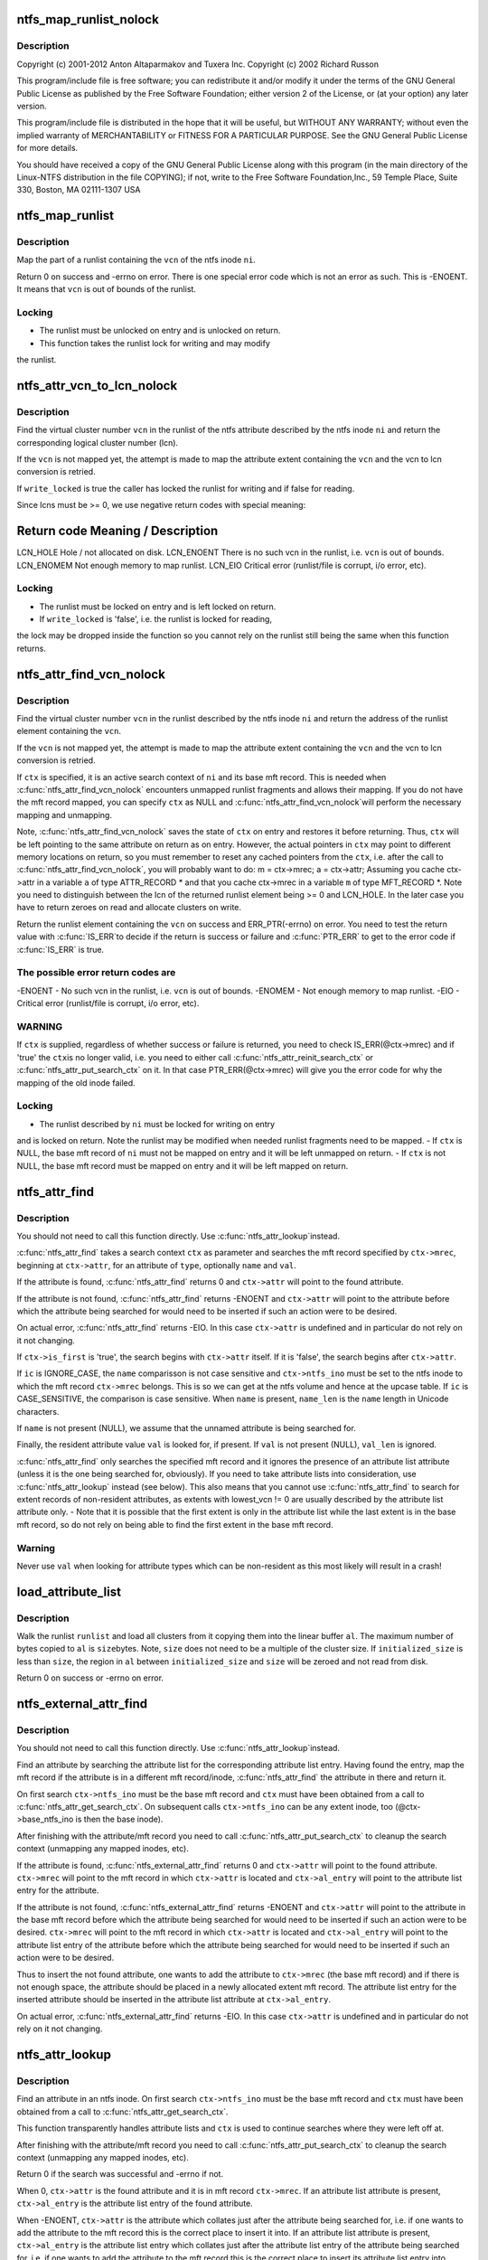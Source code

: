 .. -*- coding: utf-8; mode: rst -*-
.. src-file: fs/ntfs/attrib.c

.. _`ntfs_map_runlist_nolock`:

ntfs_map_runlist_nolock
=======================

.. c:function:: int ntfs_map_runlist_nolock(ntfs_inode *ni, VCN vcn, ntfs_attr_search_ctx *ctx)

    NTFS attribute operations.  Part of the Linux-NTFS project.

    :param ni:
        *undescribed*
    :type ni: ntfs_inode \*

    :param vcn:
        *undescribed*
    :type vcn: VCN

    :param ctx:
        *undescribed*
    :type ctx: ntfs_attr_search_ctx \*

.. _`ntfs_map_runlist_nolock.description`:

Description
-----------

Copyright (c) 2001-2012 Anton Altaparmakov and Tuxera Inc.
Copyright (c) 2002 Richard Russon

This program/include file is free software; you can redistribute it and/or
modify it under the terms of the GNU General Public License as published
by the Free Software Foundation; either version 2 of the License, or
(at your option) any later version.

This program/include file is distributed in the hope that it will be
useful, but WITHOUT ANY WARRANTY; without even the implied warranty
of MERCHANTABILITY or FITNESS FOR A PARTICULAR PURPOSE.  See the
GNU General Public License for more details.

You should have received a copy of the GNU General Public License
along with this program (in the main directory of the Linux-NTFS
distribution in the file COPYING); if not, write to the Free Software
Foundation,Inc., 59 Temple Place, Suite 330, Boston, MA  02111-1307  USA

.. _`ntfs_map_runlist`:

ntfs_map_runlist
================

.. c:function:: int ntfs_map_runlist(ntfs_inode *ni, VCN vcn)

    map (a part of) a runlist of an ntfs inode

    :param ni:
        ntfs inode for which to map (part of) a runlist
    :type ni: ntfs_inode \*

    :param vcn:
        map runlist part containing this vcn
    :type vcn: VCN

.. _`ntfs_map_runlist.description`:

Description
-----------

Map the part of a runlist containing the \ ``vcn``\  of the ntfs inode \ ``ni``\ .

Return 0 on success and -errno on error.  There is one special error code
which is not an error as such.  This is -ENOENT.  It means that \ ``vcn``\  is out
of bounds of the runlist.

.. _`ntfs_map_runlist.locking`:

Locking
-------

- The runlist must be unlocked on entry and is unlocked on return.
- This function takes the runlist lock for writing and may modify
the runlist.

.. _`ntfs_attr_vcn_to_lcn_nolock`:

ntfs_attr_vcn_to_lcn_nolock
===========================

.. c:function:: LCN ntfs_attr_vcn_to_lcn_nolock(ntfs_inode *ni, const VCN vcn, const bool write_locked)

    convert a vcn into a lcn given an ntfs inode

    :param ni:
        ntfs inode of the attribute whose runlist to search
    :type ni: ntfs_inode \*

    :param vcn:
        vcn to convert
    :type vcn: const VCN

    :param write_locked:
        true if the runlist is locked for writing
    :type write_locked: const bool

.. _`ntfs_attr_vcn_to_lcn_nolock.description`:

Description
-----------

Find the virtual cluster number \ ``vcn``\  in the runlist of the ntfs attribute
described by the ntfs inode \ ``ni``\  and return the corresponding logical cluster
number (lcn).

If the \ ``vcn``\  is not mapped yet, the attempt is made to map the attribute
extent containing the \ ``vcn``\  and the vcn to lcn conversion is retried.

If \ ``write_locked``\  is true the caller has locked the runlist for writing and
if false for reading.

Since lcns must be >= 0, we use negative return codes with special meaning:

Return code  Meaning / Description
==========================================
LCN_HOLE    Hole / not allocated on disk.
LCN_ENOENT  There is no such vcn in the runlist, i.e. \ ``vcn``\  is out of bounds.
LCN_ENOMEM  Not enough memory to map runlist.
LCN_EIO     Critical error (runlist/file is corrupt, i/o error, etc).

.. _`ntfs_attr_vcn_to_lcn_nolock.locking`:

Locking
-------

- The runlist must be locked on entry and is left locked on return.
- If \ ``write_locked``\  is 'false', i.e. the runlist is locked for reading,
the lock may be dropped inside the function so you cannot rely on
the runlist still being the same when this function returns.

.. _`ntfs_attr_find_vcn_nolock`:

ntfs_attr_find_vcn_nolock
=========================

.. c:function:: runlist_element *ntfs_attr_find_vcn_nolock(ntfs_inode *ni, const VCN vcn, ntfs_attr_search_ctx *ctx)

    find a vcn in the runlist of an ntfs inode

    :param ni:
        ntfs inode describing the runlist to search
    :type ni: ntfs_inode \*

    :param vcn:
        vcn to find
    :type vcn: const VCN

    :param ctx:
        active attribute search context if present or NULL if not
    :type ctx: ntfs_attr_search_ctx \*

.. _`ntfs_attr_find_vcn_nolock.description`:

Description
-----------

Find the virtual cluster number \ ``vcn``\  in the runlist described by the ntfs
inode \ ``ni``\  and return the address of the runlist element containing the \ ``vcn``\ .

If the \ ``vcn``\  is not mapped yet, the attempt is made to map the attribute
extent containing the \ ``vcn``\  and the vcn to lcn conversion is retried.

If \ ``ctx``\  is specified, it is an active search context of \ ``ni``\  and its base mft
record.  This is needed when \ :c:func:`ntfs_attr_find_vcn_nolock`\  encounters unmapped
runlist fragments and allows their mapping.  If you do not have the mft
record mapped, you can specify \ ``ctx``\  as NULL and \ :c:func:`ntfs_attr_find_vcn_nolock`\ 
will perform the necessary mapping and unmapping.

Note, \ :c:func:`ntfs_attr_find_vcn_nolock`\  saves the state of \ ``ctx``\  on entry and
restores it before returning.  Thus, \ ``ctx``\  will be left pointing to the same
attribute on return as on entry.  However, the actual pointers in \ ``ctx``\  may
point to different memory locations on return, so you must remember to reset
any cached pointers from the \ ``ctx``\ , i.e. after the call to
\ :c:func:`ntfs_attr_find_vcn_nolock`\ , you will probably want to do:
m = ctx->mrec;
a = ctx->attr;
Assuming you cache ctx->attr in a variable \ ``a``\  of type ATTR_RECORD \* and that
you cache ctx->mrec in a variable \ ``m``\  of type MFT_RECORD \*.
Note you need to distinguish between the lcn of the returned runlist element
being >= 0 and LCN_HOLE.  In the later case you have to return zeroes on
read and allocate clusters on write.

Return the runlist element containing the \ ``vcn``\  on success and
ERR_PTR(-errno) on error.  You need to test the return value with \ :c:func:`IS_ERR`\ 
to decide if the return is success or failure and \ :c:func:`PTR_ERR`\  to get to the
error code if \ :c:func:`IS_ERR`\  is true.

.. _`ntfs_attr_find_vcn_nolock.the-possible-error-return-codes-are`:

The possible error return codes are
-----------------------------------

-ENOENT - No such vcn in the runlist, i.e. \ ``vcn``\  is out of bounds.
-ENOMEM - Not enough memory to map runlist.
-EIO    - Critical error (runlist/file is corrupt, i/o error, etc).

.. _`ntfs_attr_find_vcn_nolock.warning`:

WARNING
-------

If \ ``ctx``\  is supplied, regardless of whether success or failure is
returned, you need to check IS_ERR(@ctx->mrec) and if 'true' the \ ``ctx``\ 
is no longer valid, i.e. you need to either call
\ :c:func:`ntfs_attr_reinit_search_ctx`\  or \ :c:func:`ntfs_attr_put_search_ctx`\  on it.
In that case PTR_ERR(@ctx->mrec) will give you the error code for
why the mapping of the old inode failed.

.. _`ntfs_attr_find_vcn_nolock.locking`:

Locking
-------

- The runlist described by \ ``ni``\  must be locked for writing on entry
and is locked on return.  Note the runlist may be modified when
needed runlist fragments need to be mapped.
- If \ ``ctx``\  is NULL, the base mft record of \ ``ni``\  must not be mapped on
entry and it will be left unmapped on return.
- If \ ``ctx``\  is not NULL, the base mft record must be mapped on entry
and it will be left mapped on return.

.. _`ntfs_attr_find`:

ntfs_attr_find
==============

.. c:function:: int ntfs_attr_find(const ATTR_TYPE type, const ntfschar *name, const u32 name_len, const IGNORE_CASE_BOOL ic, const u8 *val, const u32 val_len, ntfs_attr_search_ctx *ctx)

    find (next) attribute in mft record

    :param type:
        attribute type to find
    :type type: const ATTR_TYPE

    :param name:
        attribute name to find (optional, i.e. NULL means don't care)
    :type name: const ntfschar \*

    :param name_len:
        attribute name length (only needed if \ ``name``\  present)
    :type name_len: const u32

    :param ic:
        IGNORE_CASE or CASE_SENSITIVE (ignored if \ ``name``\  not present)
    :type ic: const IGNORE_CASE_BOOL

    :param val:
        attribute value to find (optional, resident attributes only)
    :type val: const u8 \*

    :param val_len:
        attribute value length
    :type val_len: const u32

    :param ctx:
        search context with mft record and attribute to search from
    :type ctx: ntfs_attr_search_ctx \*

.. _`ntfs_attr_find.description`:

Description
-----------

You should not need to call this function directly.  Use \ :c:func:`ntfs_attr_lookup`\ 
instead.

\ :c:func:`ntfs_attr_find`\  takes a search context \ ``ctx``\  as parameter and searches the
mft record specified by \ ``ctx->mrec``\ , beginning at \ ``ctx->attr``\ , for an
attribute of \ ``type``\ , optionally \ ``name``\  and \ ``val``\ .

If the attribute is found, \ :c:func:`ntfs_attr_find`\  returns 0 and \ ``ctx->attr``\  will
point to the found attribute.

If the attribute is not found, \ :c:func:`ntfs_attr_find`\  returns -ENOENT and
\ ``ctx->attr``\  will point to the attribute before which the attribute being
searched for would need to be inserted if such an action were to be desired.

On actual error, \ :c:func:`ntfs_attr_find`\  returns -EIO.  In this case \ ``ctx->attr``\  is
undefined and in particular do not rely on it not changing.

If \ ``ctx->is_first``\  is 'true', the search begins with \ ``ctx->attr``\  itself.  If it
is 'false', the search begins after \ ``ctx->attr``\ .

If \ ``ic``\  is IGNORE_CASE, the \ ``name``\  comparisson is not case sensitive and
\ ``ctx->ntfs_ino``\  must be set to the ntfs inode to which the mft record
\ ``ctx->mrec``\  belongs.  This is so we can get at the ntfs volume and hence at
the upcase table.  If \ ``ic``\  is CASE_SENSITIVE, the comparison is case
sensitive.  When \ ``name``\  is present, \ ``name_len``\  is the \ ``name``\  length in Unicode
characters.

If \ ``name``\  is not present (NULL), we assume that the unnamed attribute is
being searched for.

Finally, the resident attribute value \ ``val``\  is looked for, if present.  If
\ ``val``\  is not present (NULL), \ ``val_len``\  is ignored.

\ :c:func:`ntfs_attr_find`\  only searches the specified mft record and it ignores the
presence of an attribute list attribute (unless it is the one being searched
for, obviously).  If you need to take attribute lists into consideration,
use \ :c:func:`ntfs_attr_lookup`\  instead (see below).  This also means that you cannot
use \ :c:func:`ntfs_attr_find`\  to search for extent records of non-resident
attributes, as extents with lowest_vcn != 0 are usually described by the
attribute list attribute only. - Note that it is possible that the first
extent is only in the attribute list while the last extent is in the base
mft record, so do not rely on being able to find the first extent in the
base mft record.

.. _`ntfs_attr_find.warning`:

Warning
-------

Never use \ ``val``\  when looking for attribute types which can be
non-resident as this most likely will result in a crash!

.. _`load_attribute_list`:

load_attribute_list
===================

.. c:function:: int load_attribute_list(ntfs_volume *vol, runlist *runlist, u8 *al_start, const s64 size, const s64 initialized_size)

    load an attribute list into memory

    :param vol:
        ntfs volume from which to read
    :type vol: ntfs_volume \*

    :param runlist:
        runlist of the attribute list
    :type runlist: runlist \*

    :param al_start:
        destination buffer
    :type al_start: u8 \*

    :param size:
        size of the destination buffer in bytes
    :type size: const s64

    :param initialized_size:
        initialized size of the attribute list
    :type initialized_size: const s64

.. _`load_attribute_list.description`:

Description
-----------

Walk the runlist \ ``runlist``\  and load all clusters from it copying them into
the linear buffer \ ``al``\ . The maximum number of bytes copied to \ ``al``\  is \ ``size``\ 
bytes. Note, \ ``size``\  does not need to be a multiple of the cluster size. If
\ ``initialized_size``\  is less than \ ``size``\ , the region in \ ``al``\  between
\ ``initialized_size``\  and \ ``size``\  will be zeroed and not read from disk.

Return 0 on success or -errno on error.

.. _`ntfs_external_attr_find`:

ntfs_external_attr_find
=======================

.. c:function:: int ntfs_external_attr_find(const ATTR_TYPE type, const ntfschar *name, const u32 name_len, const IGNORE_CASE_BOOL ic, const VCN lowest_vcn, const u8 *val, const u32 val_len, ntfs_attr_search_ctx *ctx)

    find an attribute in the attribute list of an inode

    :param type:
        attribute type to find
    :type type: const ATTR_TYPE

    :param name:
        attribute name to find (optional, i.e. NULL means don't care)
    :type name: const ntfschar \*

    :param name_len:
        attribute name length (only needed if \ ``name``\  present)
    :type name_len: const u32

    :param ic:
        IGNORE_CASE or CASE_SENSITIVE (ignored if \ ``name``\  not present)
    :type ic: const IGNORE_CASE_BOOL

    :param lowest_vcn:
        lowest vcn to find (optional, non-resident attributes only)
    :type lowest_vcn: const VCN

    :param val:
        attribute value to find (optional, resident attributes only)
    :type val: const u8 \*

    :param val_len:
        attribute value length
    :type val_len: const u32

    :param ctx:
        search context with mft record and attribute to search from
    :type ctx: ntfs_attr_search_ctx \*

.. _`ntfs_external_attr_find.description`:

Description
-----------

You should not need to call this function directly.  Use \ :c:func:`ntfs_attr_lookup`\ 
instead.

Find an attribute by searching the attribute list for the corresponding
attribute list entry.  Having found the entry, map the mft record if the
attribute is in a different mft record/inode, \ :c:func:`ntfs_attr_find`\  the attribute
in there and return it.

On first search \ ``ctx->ntfs_ino``\  must be the base mft record and \ ``ctx``\  must
have been obtained from a call to \ :c:func:`ntfs_attr_get_search_ctx`\ .  On subsequent
calls \ ``ctx->ntfs_ino``\  can be any extent inode, too (@ctx->base_ntfs_ino is
then the base inode).

After finishing with the attribute/mft record you need to call
\ :c:func:`ntfs_attr_put_search_ctx`\  to cleanup the search context (unmapping any
mapped inodes, etc).

If the attribute is found, \ :c:func:`ntfs_external_attr_find`\  returns 0 and
\ ``ctx->attr``\  will point to the found attribute.  \ ``ctx->mrec``\  will point to the
mft record in which \ ``ctx->attr``\  is located and \ ``ctx->al_entry``\  will point to
the attribute list entry for the attribute.

If the attribute is not found, \ :c:func:`ntfs_external_attr_find`\  returns -ENOENT and
\ ``ctx->attr``\  will point to the attribute in the base mft record before which
the attribute being searched for would need to be inserted if such an action
were to be desired.  \ ``ctx->mrec``\  will point to the mft record in which
\ ``ctx->attr``\  is located and \ ``ctx->al_entry``\  will point to the attribute list
entry of the attribute before which the attribute being searched for would
need to be inserted if such an action were to be desired.

Thus to insert the not found attribute, one wants to add the attribute to
\ ``ctx->mrec``\  (the base mft record) and if there is not enough space, the
attribute should be placed in a newly allocated extent mft record.  The
attribute list entry for the inserted attribute should be inserted in the
attribute list attribute at \ ``ctx->al_entry``\ .

On actual error, \ :c:func:`ntfs_external_attr_find`\  returns -EIO.  In this case
\ ``ctx->attr``\  is undefined and in particular do not rely on it not changing.

.. _`ntfs_attr_lookup`:

ntfs_attr_lookup
================

.. c:function:: int ntfs_attr_lookup(const ATTR_TYPE type, const ntfschar *name, const u32 name_len, const IGNORE_CASE_BOOL ic, const VCN lowest_vcn, const u8 *val, const u32 val_len, ntfs_attr_search_ctx *ctx)

    find an attribute in an ntfs inode

    :param type:
        attribute type to find
    :type type: const ATTR_TYPE

    :param name:
        attribute name to find (optional, i.e. NULL means don't care)
    :type name: const ntfschar \*

    :param name_len:
        attribute name length (only needed if \ ``name``\  present)
    :type name_len: const u32

    :param ic:
        IGNORE_CASE or CASE_SENSITIVE (ignored if \ ``name``\  not present)
    :type ic: const IGNORE_CASE_BOOL

    :param lowest_vcn:
        lowest vcn to find (optional, non-resident attributes only)
    :type lowest_vcn: const VCN

    :param val:
        attribute value to find (optional, resident attributes only)
    :type val: const u8 \*

    :param val_len:
        attribute value length
    :type val_len: const u32

    :param ctx:
        search context with mft record and attribute to search from
    :type ctx: ntfs_attr_search_ctx \*

.. _`ntfs_attr_lookup.description`:

Description
-----------

Find an attribute in an ntfs inode.  On first search \ ``ctx->ntfs_ino``\  must
be the base mft record and \ ``ctx``\  must have been obtained from a call to
\ :c:func:`ntfs_attr_get_search_ctx`\ .

This function transparently handles attribute lists and \ ``ctx``\  is used to
continue searches where they were left off at.

After finishing with the attribute/mft record you need to call
\ :c:func:`ntfs_attr_put_search_ctx`\  to cleanup the search context (unmapping any
mapped inodes, etc).

Return 0 if the search was successful and -errno if not.

When 0, \ ``ctx->attr``\  is the found attribute and it is in mft record
\ ``ctx->mrec``\ .  If an attribute list attribute is present, \ ``ctx->al_entry``\  is
the attribute list entry of the found attribute.

When -ENOENT, \ ``ctx->attr``\  is the attribute which collates just after the
attribute being searched for, i.e. if one wants to add the attribute to the
mft record this is the correct place to insert it into.  If an attribute
list attribute is present, \ ``ctx->al_entry``\  is the attribute list entry which
collates just after the attribute list entry of the attribute being searched
for, i.e. if one wants to add the attribute to the mft record this is the
correct place to insert its attribute list entry into.

When -errno != -ENOENT, an error occurred during the lookup.  \ ``ctx->attr``\  is
then undefined and in particular you should not rely on it not changing.

.. _`ntfs_attr_init_search_ctx`:

ntfs_attr_init_search_ctx
=========================

.. c:function:: void ntfs_attr_init_search_ctx(ntfs_attr_search_ctx *ctx, ntfs_inode *ni, MFT_RECORD *mrec)

    initialize an attribute search context

    :param ctx:
        attribute search context to initialize
    :type ctx: ntfs_attr_search_ctx \*

    :param ni:
        ntfs inode with which to initialize the search context
    :type ni: ntfs_inode \*

    :param mrec:
        mft record with which to initialize the search context
    :type mrec: MFT_RECORD \*

.. _`ntfs_attr_init_search_ctx.description`:

Description
-----------

Initialize the attribute search context \ ``ctx``\  with \ ``ni``\  and \ ``mrec``\ .

.. _`ntfs_attr_reinit_search_ctx`:

ntfs_attr_reinit_search_ctx
===========================

.. c:function:: void ntfs_attr_reinit_search_ctx(ntfs_attr_search_ctx *ctx)

    reinitialize an attribute search context

    :param ctx:
        attribute search context to reinitialize
    :type ctx: ntfs_attr_search_ctx \*

.. _`ntfs_attr_reinit_search_ctx.description`:

Description
-----------

Reinitialize the attribute search context \ ``ctx``\ , unmapping an associated
extent mft record if present, and initialize the search context again.

This is used when a search for a new attribute is being started to reset
the search context to the beginning.

.. _`ntfs_attr_get_search_ctx`:

ntfs_attr_get_search_ctx
========================

.. c:function:: ntfs_attr_search_ctx *ntfs_attr_get_search_ctx(ntfs_inode *ni, MFT_RECORD *mrec)

    allocate/initialize a new attribute search context

    :param ni:
        ntfs inode with which to initialize the search context
    :type ni: ntfs_inode \*

    :param mrec:
        mft record with which to initialize the search context
    :type mrec: MFT_RECORD \*

.. _`ntfs_attr_get_search_ctx.description`:

Description
-----------

Allocate a new attribute search context, initialize it with \ ``ni``\  and \ ``mrec``\ ,
and return it. Return NULL if allocation failed.

.. _`ntfs_attr_put_search_ctx`:

ntfs_attr_put_search_ctx
========================

.. c:function:: void ntfs_attr_put_search_ctx(ntfs_attr_search_ctx *ctx)

    release an attribute search context

    :param ctx:
        attribute search context to free
    :type ctx: ntfs_attr_search_ctx \*

.. _`ntfs_attr_put_search_ctx.description`:

Description
-----------

Release the attribute search context \ ``ctx``\ , unmapping an associated extent
mft record if present.

.. _`ntfs_attr_find_in_attrdef`:

ntfs_attr_find_in_attrdef
=========================

.. c:function:: ATTR_DEF *ntfs_attr_find_in_attrdef(const ntfs_volume *vol, const ATTR_TYPE type)

    find an attribute in the \ ``$AttrDef``\  system file

    :param vol:
        ntfs volume to which the attribute belongs
    :type vol: const ntfs_volume \*

    :param type:
        attribute type which to find
    :type type: const ATTR_TYPE

.. _`ntfs_attr_find_in_attrdef.description`:

Description
-----------

Search for the attribute definition record corresponding to the attribute
\ ``type``\  in the \ ``$AttrDef``\  system file.

Return the attribute type definition record if found and NULL if not found.

.. _`ntfs_attr_size_bounds_check`:

ntfs_attr_size_bounds_check
===========================

.. c:function:: int ntfs_attr_size_bounds_check(const ntfs_volume *vol, const ATTR_TYPE type, const s64 size)

    check a size of an attribute type for validity

    :param vol:
        ntfs volume to which the attribute belongs
    :type vol: const ntfs_volume \*

    :param type:
        attribute type which to check
    :type type: const ATTR_TYPE

    :param size:
        size which to check
    :type size: const s64

.. _`ntfs_attr_size_bounds_check.description`:

Description
-----------

Check whether the \ ``size``\  in bytes is valid for an attribute of \ ``type``\  on the
ntfs volume \ ``vol``\ .  This information is obtained from \ ``$AttrDef``\  system file.

Return 0 if valid, -ERANGE if not valid, or -ENOENT if the attribute is not
listed in \ ``$AttrDef``\ .

.. _`ntfs_attr_can_be_non_resident`:

ntfs_attr_can_be_non_resident
=============================

.. c:function:: int ntfs_attr_can_be_non_resident(const ntfs_volume *vol, const ATTR_TYPE type)

    check if an attribute can be non-resident

    :param vol:
        ntfs volume to which the attribute belongs
    :type vol: const ntfs_volume \*

    :param type:
        attribute type which to check
    :type type: const ATTR_TYPE

.. _`ntfs_attr_can_be_non_resident.description`:

Description
-----------

Check whether the attribute of \ ``type``\  on the ntfs volume \ ``vol``\  is allowed to
be non-resident.  This information is obtained from \ ``$AttrDef``\  system file.

Return 0 if the attribute is allowed to be non-resident, -EPERM if not, and
-ENOENT if the attribute is not listed in \ ``$AttrDef``\ .

.. _`ntfs_attr_can_be_resident`:

ntfs_attr_can_be_resident
=========================

.. c:function:: int ntfs_attr_can_be_resident(const ntfs_volume *vol, const ATTR_TYPE type)

    check if an attribute can be resident

    :param vol:
        ntfs volume to which the attribute belongs
    :type vol: const ntfs_volume \*

    :param type:
        attribute type which to check
    :type type: const ATTR_TYPE

.. _`ntfs_attr_can_be_resident.description`:

Description
-----------

Check whether the attribute of \ ``type``\  on the ntfs volume \ ``vol``\  is allowed to
be resident.  This information is derived from our ntfs knowledge and may
not be completely accurate, especially when user defined attributes are
present.  Basically we allow everything to be resident except for index
allocation and \ ``$EA``\  attributes.

Return 0 if the attribute is allowed to be non-resident and -EPERM if not.

.. _`ntfs_attr_can_be_resident.warning`:

Warning
-------

In the system file \ ``$MFT``\  the attribute \ ``$Bitmap``\  must be non-resident
otherwise windows will not boot (blue screen of death)!  We cannot
check for this here as we do not know which inode's \ ``$Bitmap``\  is
being asked about so the caller needs to special case this.

.. _`ntfs_attr_record_resize`:

ntfs_attr_record_resize
=======================

.. c:function:: int ntfs_attr_record_resize(MFT_RECORD *m, ATTR_RECORD *a, u32 new_size)

    resize an attribute record

    :param m:
        mft record containing attribute record
    :type m: MFT_RECORD \*

    :param a:
        attribute record to resize
    :type a: ATTR_RECORD \*

    :param new_size:
        new size in bytes to which to resize the attribute record \ ``a``\ 
    :type new_size: u32

.. _`ntfs_attr_record_resize.description`:

Description
-----------

Resize the attribute record \ ``a``\ , i.e. the resident part of the attribute, in
the mft record \ ``m``\  to \ ``new_size``\  bytes.

Return 0 on success and -errno on error.  The following error codes are

.. _`ntfs_attr_record_resize.defined`:

defined
-------

-ENOSPC - Not enough space in the mft record \ ``m``\  to perform the resize.

.. _`ntfs_attr_record_resize.note`:

Note
----

On error, no modifications have been performed whatsoever.

.. _`ntfs_attr_record_resize.warning`:

Warning
-------

If you make a record smaller without having copied all the data you
are interested in the data may be overwritten.

.. _`ntfs_resident_attr_value_resize`:

ntfs_resident_attr_value_resize
===============================

.. c:function:: int ntfs_resident_attr_value_resize(MFT_RECORD *m, ATTR_RECORD *a, const u32 new_size)

    resize the value of a resident attribute

    :param m:
        mft record containing attribute record
    :type m: MFT_RECORD \*

    :param a:
        attribute record whose value to resize
    :type a: ATTR_RECORD \*

    :param new_size:
        new size in bytes to which to resize the attribute value of \ ``a``\ 
    :type new_size: const u32

.. _`ntfs_resident_attr_value_resize.description`:

Description
-----------

Resize the value of the attribute \ ``a``\  in the mft record \ ``m``\  to \ ``new_size``\  bytes.
If the value is made bigger, the newly allocated space is cleared.

Return 0 on success and -errno on error.  The following error codes are

.. _`ntfs_resident_attr_value_resize.defined`:

defined
-------

-ENOSPC - Not enough space in the mft record \ ``m``\  to perform the resize.

.. _`ntfs_resident_attr_value_resize.note`:

Note
----

On error, no modifications have been performed whatsoever.

.. _`ntfs_resident_attr_value_resize.warning`:

Warning
-------

If you make a record smaller without having copied all the data you
are interested in the data may be overwritten.

.. _`ntfs_attr_make_non_resident`:

ntfs_attr_make_non_resident
===========================

.. c:function:: int ntfs_attr_make_non_resident(ntfs_inode *ni, const u32 data_size)

    convert a resident to a non-resident attribute

    :param ni:
        ntfs inode describing the attribute to convert
    :type ni: ntfs_inode \*

    :param data_size:
        size of the resident data to copy to the non-resident attribute
    :type data_size: const u32

.. _`ntfs_attr_make_non_resident.description`:

Description
-----------

Convert the resident ntfs attribute described by the ntfs inode \ ``ni``\  to a
non-resident one.

\ ``data_size``\  must be equal to the attribute value size.  This is needed since
we need to know the size before we can map the mft record and our callers
always know it.  The reason we cannot simply read the size from the vfs
inode i_size is that this is not necessarily uptodate.  This happens when
\ :c:func:`ntfs_attr_make_non_resident`\  is called in the ->truncate call path(s).

Return 0 on success and -errno on error.  The following error return codes

.. _`ntfs_attr_make_non_resident.are-defined`:

are defined
-----------

-EPERM  - The attribute is not allowed to be non-resident.
-ENOMEM - Not enough memory.
-ENOSPC - Not enough disk space.
-EINVAL - Attribute not defined on the volume.
-EIO    - I/o error or other error.
Note that -ENOSPC is also returned in the case that there is not enough
space in the mft record to do the conversion.  This can happen when the mft
record is already very full.  The caller is responsible for trying to make
space in the mft record and trying again.  FIXME: Do we need a separate
error return code for this kind of -ENOSPC or is it always worth trying
again in case the attribute may then fit in a resident state so no need to
make it non-resident at all?  Ho-hum...  (AIA)

.. _`ntfs_attr_make_non_resident.note-to-self`:

NOTE to self
------------

No changes in the attribute list are required to move from
a resident to a non-resident attribute.

.. _`ntfs_attr_make_non_resident.locking`:

Locking
-------

- The caller must hold i_mutex on the inode.

.. _`ntfs_attr_extend_allocation`:

ntfs_attr_extend_allocation
===========================

.. c:function:: s64 ntfs_attr_extend_allocation(ntfs_inode *ni, s64 new_alloc_size, const s64 new_data_size, const s64 data_start)

    extend the allocated space of an attribute

    :param ni:
        ntfs inode of the attribute whose allocation to extend
    :type ni: ntfs_inode \*

    :param new_alloc_size:
        new size in bytes to which to extend the allocation to
    :type new_alloc_size: s64

    :param new_data_size:
        new size in bytes to which to extend the data to
    :type new_data_size: const s64

    :param data_start:
        beginning of region which is required to be non-sparse
    :type data_start: const s64

.. _`ntfs_attr_extend_allocation.description`:

Description
-----------

Extend the allocated space of an attribute described by the ntfs inode \ ``ni``\ 
to \ ``new_alloc_size``\  bytes.  If \ ``data_start``\  is -1, the whole extension may be
implemented as a hole in the file (as long as both the volume and the ntfs
inode \ ``ni``\  have sparse support enabled).  If \ ``data_start``\  is >= 0, then the
region between the old allocated size and \ ``data_start``\  - 1 may be made sparse
but the regions between \ ``data_start``\  and \ ``new_alloc_size``\  must be backed by
actual clusters.

If \ ``new_data_size``\  is -1, it is ignored.  If it is >= 0, then the data size
of the attribute is extended to \ ``new_data_size``\ .  Note that the i_size of the
vfs inode is not updated.  Only the data size in the base attribute record
is updated.  The caller has to update i_size separately if this is required.

.. _`ntfs_attr_extend_allocation.warning`:

WARNING
-------

It is a \ :c:func:`BUG`\  for \ ``new_data_size``\  to be smaller than the old data
size as well as for \ ``new_data_size``\  to be greater than \ ``new_alloc_size``\ .

For resident attributes this involves resizing the attribute record and if
necessary moving it and/or other attributes into extent mft records and/or
converting the attribute to a non-resident attribute which in turn involves
extending the allocation of a non-resident attribute as described below.

For non-resident attributes this involves allocating clusters in the data
zone on the volume (except for regions that are being made sparse) and
extending the run list to describe the allocated clusters as well as
updating the mapping pairs array of the attribute.  This in turn involves
resizing the attribute record and if necessary moving it and/or other
attributes into extent mft records and/or splitting the attribute record
into multiple extent attribute records.

Also, the attribute list attribute is updated if present and in some of the
above cases (the ones where extent mft records/attributes come into play),
an attribute list attribute is created if not already present.

Return the new allocated size on success and -errno on error.  In the case
that an error is encountered but a partial extension at least up to
\ ``data_start``\  (if present) is possible, the allocation is partially extended
and this is returned.  This means the caller must check the returned size to
determine if the extension was partial.  If \ ``data_start``\  is -1 then partial
allocations are not performed.

Do not call \ :c:func:`ntfs_attr_extend_allocation`\  for \ ``$MFT``\ /$DATA.

.. _`ntfs_attr_extend_allocation.locking`:

Locking
-------

This function takes the runlist lock of \ ``ni``\  for writing as well as
locking the mft record of the base ntfs inode.  These locks are maintained
throughout execution of the function.  These locks are required so that the
attribute can be resized safely and so that it can for example be converted
from resident to non-resident safely.

.. _`ntfs_attr_extend_allocation.todo`:

TODO
----

At present attribute list attribute handling is not implemented.

At present it is not safe to call this function for anything other
than the \ ``$DATA``\  attribute(s) of an uncompressed and unencrypted file.

.. _`ntfs_attr_set`:

ntfs_attr_set
=============

.. c:function:: int ntfs_attr_set(ntfs_inode *ni, const s64 ofs, const s64 cnt, const u8 val)

    fill (a part of) an attribute with a byte

    :param ni:
        ntfs inode describing the attribute to fill
    :type ni: ntfs_inode \*

    :param ofs:
        offset inside the attribute at which to start to fill
    :type ofs: const s64

    :param cnt:
        number of bytes to fill
    :type cnt: const s64

    :param val:
        the unsigned 8-bit value with which to fill the attribute
    :type val: const u8

.. _`ntfs_attr_set.description`:

Description
-----------

Fill \ ``cnt``\  bytes of the attribute described by the ntfs inode \ ``ni``\  starting at
byte offset \ ``ofs``\  inside the attribute with the constant byte \ ``val``\ .

This function is effectively like \ :c:func:`memset`\  applied to an ntfs attribute.
Note thie function actually only operates on the page cache pages belonging
to the ntfs attribute and it marks them dirty after doing the \ :c:func:`memset`\ .
Thus it relies on the vm dirty page write code paths to cause the modified
pages to be written to the mft record/disk.

Return 0 on success and -errno on error.  An error code of -ESPIPE means
that \ ``ofs``\  + \ ``cnt``\  were outside the end of the attribute and no write was
performed.

.. This file was automatic generated / don't edit.

